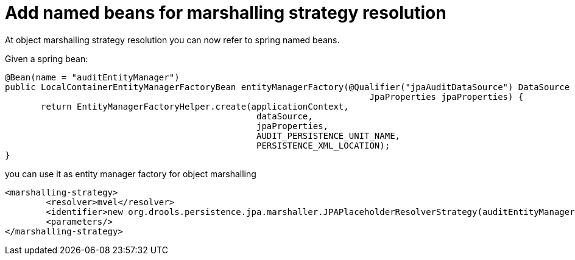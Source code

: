 [id='signal-correlation-key-746']

= Add named beans for marshalling strategy resolution

At object marshalling strategy resolution you can now refer to spring named beans. +

Given a spring bean:

[Source,java]
----
@Bean(name = "auditEntityManager")
public LocalContainerEntityManagerFactoryBean entityManagerFactory(@Qualifier("jpaAuditDataSource") DataSource dataSource, 
                                                                       JpaProperties jpaProperties) {                                                                
       return EntityManagerFactoryHelper.create(applicationContext,
                                                 dataSource,
                                                 jpaProperties,
                                                 AUDIT_PERSISTENCE_UNIT_NAME,
                                                 PERSISTENCE_XML_LOCATION);
}
----

you can use it  as entity manager factory for object marshalling 

[Source,xml]
----
<marshalling-strategy>
  	<resolver>mvel</resolver>
 	<identifier>new org.drools.persistence.jpa.marshaller.JPAPlaceholderResolverStrategy(auditEntityManager)</identifier>
   	<parameters/>
</marshalling-strategy>
----




